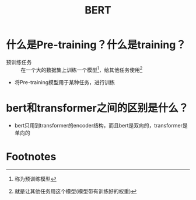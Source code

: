 :PROPERTIES:
:ID:       cebac708-b4a7-4f9e-9fb4-0ca73a9602bd
:END:
#+title: BERT
#+filetags: paper

* 什么是Pre-training？什么是training？
- 预训练任务 :: 在一个大的数据集上训练一个模型[fn:1]，给其他任务使用[fn:2]
- 将Pre-training模型用于某种任务，进行训练
* bert和transformer之间的区别是什么？
- bert只用到transformer的encoder结构，而且bert是双向的，transformer是单向的



* Footnotes
[fn:2]
就是让其他任务用这个模型(模型带有训练好的权重)

[fn:1]
称为预训练模型
